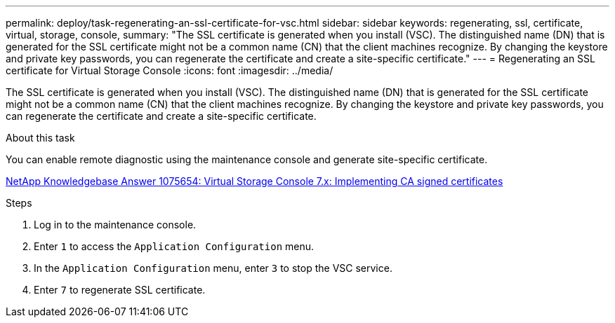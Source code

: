 ---
permalink: deploy/task-regenerating-an-ssl-certificate-for-vsc.html
sidebar: sidebar
keywords: regenerating, ssl, certificate, virtual, storage, console,
summary: "The SSL certificate is generated when you install (VSC). The distinguished name (DN) that is generated for the SSL certificate might not be a common name (CN) that the client machines recognize. By changing the keystore and private key passwords, you can regenerate the certificate and create a site-specific certificate."
---
= Regenerating an SSL certificate for Virtual Storage Console
:icons: font
:imagesdir: ../media/

[.lead]
The SSL certificate is generated when you install (VSC). The distinguished name (DN) that is generated for the SSL certificate might not be a common name (CN) that the client machines recognize. By changing the keystore and private key passwords, you can regenerate the certificate and create a site-specific certificate.

.About this task

You can enable remote diagnostic using the maintenance console and generate site-specific certificate.

https://kb.netapp.com/app/answers/answer_view/a_id/1075654[NetApp Knowledgebase Answer 1075654: Virtual Storage Console 7.x: Implementing CA signed certificates^]

.Steps

. Log in to the maintenance console.
. Enter `1` to access the `Application Configuration` menu.
. In the `Application Configuration` menu, enter `3` to stop the VSC service.
. Enter `7` to regenerate SSL certificate.
